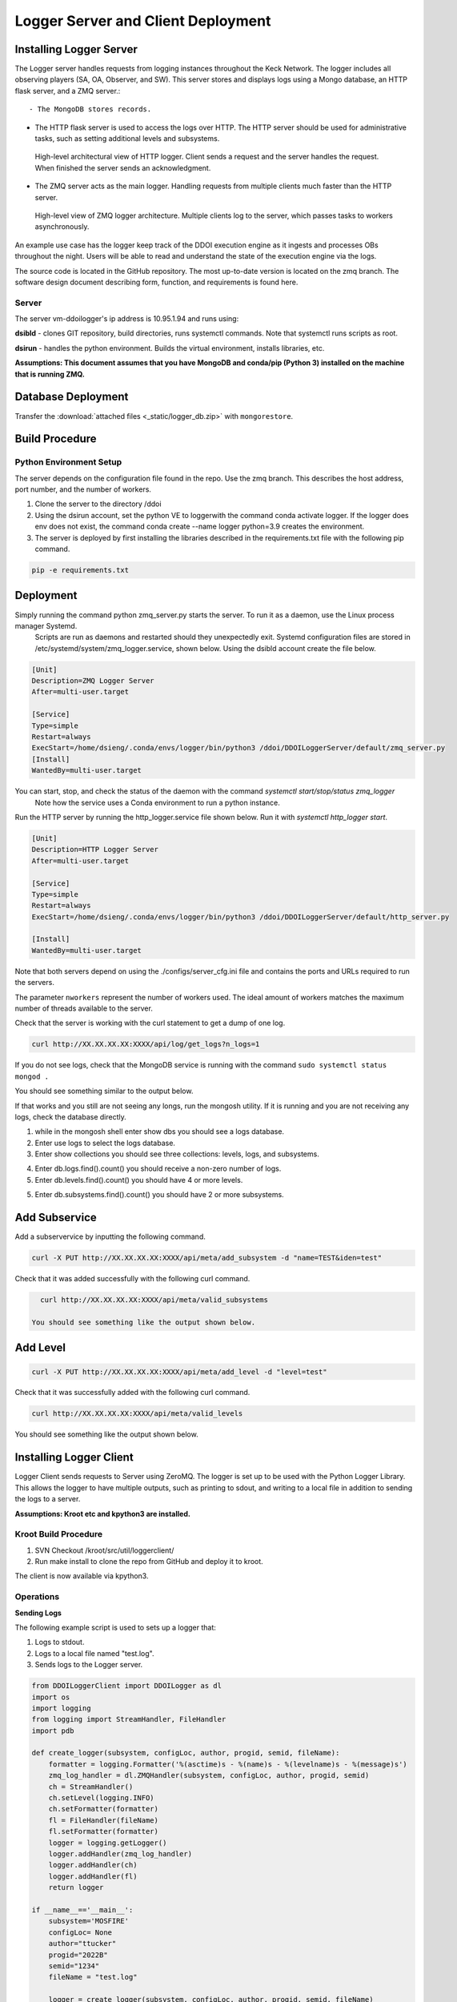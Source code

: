 
Logger Server and Client Deployment
===================================


Installing Logger Server
------------------------

The Logger server handles requests from logging instances throughout the Keck Network. 
The logger includes all observing players (SA, OA, Observer, and SW). This server stores and displays logs using a 
Mongo database, an HTTP flask server, and a ZMQ server.::


- The MongoDB stores records.


- The HTTP flask server is used to access the logs over HTTP. 
  The HTTP server should be used for administrative tasks, 
  such as setting additional levels and subsystems. 


.. figure:: _static/http-logger-arch.png
   :width: 600

   High-level architectural view of HTTP logger. 
   Client sends a request and the server handles the request. 
   When finished the server sends an acknowledgment.


- The ZMQ server acts as the main logger. Handling requests from multiple clients much faster than the HTTP server.

.. figure:: _static/async_server_2.png
  :width: 600

  High-level view of ZMQ logger architecture. 
  Multiple clients log to the server, which passes tasks to workers asynchronously.

An example use case has the logger keep track of the DDOI execution engine as it ingests and processes OBs 
throughout the night. Users will be able to read and understand the state of the execution engine via the logs. 

The source code is located in the GitHub repository. The most up-to-date version is located on the zmq branch. 
The software design document describing form, function, and requirements is found here.

Server
^^^^^^

The server vm-ddoilogger's ip address is 10.95.1.94 and runs using:

**dsibld** - clones GIT repository, build directories, runs systemctl commands. 
Note that systemctl runs scripts as root. 

**dsirun** - handles the python environment. Builds the virtual environment, installs libraries, etc. 

**Assumptions: This document assumes that you have MongoDB and conda/pip (Python 3) installed on the 
machine that is running ZMQ.**

Database Deployment
-------------------

Transfer the :download:`attached files <_static/logger_db.zip>` with ``mongorestore``.

Build Procedure
---------------

Python Environment Setup
^^^^^^^^^^^^^^^^^^^^^^^^

The server depends on the configuration file found in the repo. Use the zmq branch. 
This describes the host address, port number, and the number of workers. 

1. Clone the server to the directory /ddoi

2. Using the dsirun account, set the python VE to loggerwith the command conda activate logger. If the logger does env does not exist, the command conda create --name logger python=3.9 creates the environment.

3. The server is deployed by first installing the libraries described in the requirements.txt file with the following pip command.

.. code-block::  console 

   pip -e requirements.txt

Deployment
----------

Simply running the command python zmq_server.py starts the server. To run it as a daemon, use the Linux process manager Systemd.
 Scripts are run as daemons and restarted should they unexpectedly exit. Systemd configuration files are stored in /etc/systemd/system/zmq_logger.service, 
 shown below. Using the dsibld account create the file below.

.. code-block::  console 

    [Unit]
    Description=ZMQ Logger Server
    After=multi-user.target

    [Service]
    Type=simple
    Restart=always
    ExecStart=/home/dsieng/.conda/envs/logger/bin/python3 /ddoi/DDOILoggerServer/default/zmq_server.py
    [Install]
    WantedBy=multi-user.target

You can start, stop, and check the status of the daemon with the command `systemctl start/stop/status zmq_logger`
 Note how the service uses a Conda environment to run a python instance.

Run the HTTP server by running the http_logger.service file shown below. Run it with `systemctl http_logger start`. 

.. code-block::  console 

    [Unit]
    Description=HTTP Logger Server
    After=multi-user.target

    [Service]
    Type=simple
    Restart=always
    ExecStart=/home/dsieng/.conda/envs/logger/bin/python3 /ddoi/DDOILoggerServer/default/http_server.py

    [Install]
    WantedBy=multi-user.target


Note that both servers depend on using the ./configs/server_cfg.ini file and contains the ports and URLs
required to run the servers.


.. image:: _static/server_cfg.png
  :width: 300
  :alt: Alternative text

The parameter ``nworkers`` represent the number of workers used. 
The ideal amount of workers matches the maximum number of threads available to the server. 

 

Check that the server is working with the curl statement to get a dump of one log.

.. code-block::  console 

   curl http://XX.XX.XX.XX:XXXX/api/log/get_logs?n_logs=1

If you do not see logs, check that the MongoDB service is running with the command ``sudo systemctl status mongod .``

You should see something similar to the output below.

.. image:: _static/systemctl_status.png
  :width: 600
  :alt: Alternative text

If that works and you still are not seeing any longs, run the mongosh utility. If it is running and you are not receiving any logs, check the database directly.

1. while in the mongosh shell enter show dbs you should see a logs database. 

2. Enter use logs to select the logs database. 

3. Enter show collections you should see three collections: levels, logs, and subsystems.

.. image:: _static/mdb-coll.png
  :width: 300
  :alt: Alternative text

4. Enter db.logs.find().count() you should receive a non-zero number of logs. 

5. Enter db.levels.find().count() you should have 4 or more levels.

5. Enter db.subsystems.find().count() you should have 2 or more subsystems.

Add Subservice
--------------

Add a subservervice by inputting the following command.

.. code-block::  console 

   curl -X PUT http://XX.XX.XX.XX:XXXX/api/meta/add_subsystem -d "name=TEST&iden=test"

Check that it was added successfully with the following curl command.

.. code-block::  console 

   curl http://XX.XX.XX.XX:XXXX/api/meta/valid_subsystems

 You should see something like the output shown below.

.. image:: _static/subsystem_curl.png
  :width: 600
  :alt: Alternative text
 
Add Level
---------

.. code-block::  console 

   curl -X PUT http://XX.XX.XX.XX:XXXX/api/meta/add_level -d "level=test"

Check that it was successfully added with the following curl command.

.. code-block::  console 
   
   curl http://XX.XX.XX.XX:XXXX/api/meta/valid_levels

You should see something like the output shown below.

.. image:: _static/level_curl.png
  :width: 600
  :alt: Alternative text

Installing Logger Client
------------------------

Logger Client sends requests to Server using ZeroMQ. The logger is set up to be used with the Python Logger Library. This allows the logger to have multiple outputs, such as printing to sdout, and writing to a local file in addition to sending the logs to a server. 

**Assumptions: Kroot etc and kpython3 are installed.**

Kroot Build Procedure
^^^^^^^^^^^^^^^^^^^^^

1. SVN Checkout /kroot/src/util/loggerclient/

2. Run make install to clone the repo from GitHub and deploy it to kroot.

The client is now available via kpython3.

Operations
^^^^^^^^^^

**Sending Logs**


The following example script is used to sets up a logger that:

1. Logs to stdout.

2. Logs to a local file named "test.log".

3. Sends logs to the Logger server.

.. code-block::  python 

    from DDOILoggerClient import DDOILogger as dl
    import os
    import logging
    from logging import StreamHandler, FileHandler
    import pdb

    def create_logger(subsystem, configLoc, author, progid, semid, fileName):
        formatter = logging.Formatter('%(asctime)s - %(name)s - %(levelname)s - %(message)s')
        zmq_log_handler = dl.ZMQHandler(subsystem, configLoc, author, progid, semid)
        ch = StreamHandler()
        ch.setLevel(logging.INFO)
        ch.setFormatter(formatter)
        fl = FileHandler(fileName)
        fl.setFormatter(formatter)
        logger = logging.getLogger()
        logger.addHandler(zmq_log_handler)
        logger.addHandler(ch)
        logger.addHandler(fl)
        return logger

    if __name__=='__main__':
        subsystem='MOSFIRE'
        configLoc= None 
        author="ttucker"
        progid="2022B"
        semid="1234"
        fileName = "test.log"

        logger = create_logger(subsystem, configLoc, author, progid, semid, fileName)
    
        logger.warning({"msg": "logger handler test2", "level": "warning"})
    

The remainder of the script uses the standard python logger module.
Test that the client is logging properly by running the script. 
You should see an output log in the terminal, and ``test.log`` file. 
Check that the log is in the database with the command ``getlogz --nLogs 1``.
You should see the output below.

.. image:: _static/get_logz.png
  :width: 800
  :alt: Alternative text

Note that the logger can accept a dictionary with keys "msg" and "level". 
This sets the level in the database. The logger also accepts strings, 
but will designate the level as "INFO".

Receiving Logs
^^^^^^^^^^^^^^

**HTTP Server**

Server receives logs with the URL ``http://{url}:{port}/api/log/get_logs``.

See below for an example query with all optional arguments.

``http://{url}:{port}/api/log/get_logs?start_date=2022-11-14&end_date=2022-11-15&subsystem=a_subsystem&n_logs=10&date_format=%Y-%m-%d``

Output is returned as JSON.

**CLI getlogz Utility**

The kroot deploy procedure introduces a command line utility called getlogz that returns a tsv
(tab-separated value) stout See below for an example.

.. image:: _static/get_logz2.png
  :width: 800
  :alt: Alternative text

For a full list of optional argument flags, enter getlogs --help or see below for output.

.. image:: _static/getlogz_help.png
  :width: 800
  :alt: Alternative text

ZMQ Client API
--------------

The ZeroMQ pattern used is an asynchronous Request-Reply pattern. The client sends request messages, 
and a response is sent back to the server. Should the server be down for any reason, the client 
will attempt to send messages and receives no response from the server, these messages can be cached 
and resent as soon as the server is restored.

The server runs a cluster of workers, each running in a background thread, 
waiting to receive messages. ZeroMQ routes messages to this cluster and an idle worker is passed a message. 
When a message is received, the worker checks the message's msg_type value and processes the request based 
off of its contents. I.E. If msg_type is heartbeat then a heartbeat response is sent. 
If it is request_metadata_options then the server sends log level and subsystem arrays as a response. 
If it is log the server adds the log to the database and sends back an acknowledgment message, 
detailing if it was successful or not.

The server depends on the configuration file located at ./configs/server_cfg.ini. 
Messages sent to the server are sent as serialized JSON objects with the following schema:

.. code-block::  python 
    
   {
   "msg_type": enumerable "log" or "heartbeat" or "request_metadata_options",
   "body": dict or None
   }

in the case of msg_type: log The log body is a dict with the following schema

.. code-block::  python 
    
   {
   "id": str,
   "utc_sent": date str formatted as YYYY-MM-DD HH:MM:SS.ZZ,
   "subsystem": str,
   "level": str either "debug" or "info" or "warn", or "err",
   "author": str,
   "SEMID": str,
   "PROGID": str,
   "message": str,
   }


For msg_type: handle_metadata_options the body is a dict with the following schema

.. code-block::  python 
    
  {
  'subsystems': str[],
  'levels': str[]
  }

In the case of msg_type: request_logs, the body is a dict with the following schema

.. code-block::  python 
    
  {
  "startDate": str | None,
  "endDate": str | None,
  "nLogs": int | None,
  "subsystem": str | None,
  "dateFormat": str | None
  }


.. image:: _static/api_table.png
  :width: 800
  :alt: Alternative text

For each message, the server returns an acknowledgment message with the following schema:
 ``{resp: 200 || 400, log?: dict, msg: string || dict}`` 
 Successful messages get a response of 200, and messages that fail for whatever reason return a 400. 
 Failed log messages also include the log dictionary. More information should be found in the message value.

Troubleshooting:
----------------

**The client crashes when initializing:** 
The initial handshake with the server probably went wrong. Upon first connection, 
the client requests the server to send back metadata (2 lists, comprising valid levels and subsystems). 
Without this handshake, it is impossible to run the logger. 

- Check that the config file URL and port match the server.

- Is the server running? Check that the server is running on vm-ddoilogger with the command 
  ``sudo systemctl status zmq_logger`` using the dsirun account.
  

**Logs are not making it to the database:** 
The Server may be down. The logs sent are stored by the client in a queue and are dispatched when the server reconnects.

- Is the server running? Check that the server is running on vm-ddoilogger with the command sudo systemctl status zmq_logger using the dsirun account. If the server is running try sudo systemctl restart zmq_logger and recheck the status.

- The server is down. check that the mongod service is in operation on vm-ddoilogger with the command sudo systemctl status mongod using the dsirun account.

**Nothing is working and I just want to disable the ZMQHandler class:**
In the event that the troubleshooting process does not resolve the problem, 
it is possible to disable the ZMQHandler class, which disables logging into the server. 
In the example.py script comment out zmq_log_handler and logger.addHandler(zmq_log_handler). 
This will still enable logging to stdout and to a file.


.. code-block::  python 

  def create_logger(subsystem, configLoc, author, progid, semid, fileName):
      formatter = logging.Formatter('%(asctime)s - %(name)s - %(levelname)s - %(message)s')
      #zmq_log_handler = dl.ZMQHandler(subsystem, configLoc, author, progid, semid)
      ch = StreamHandler()
      ch.setLevel(logging.INFO)
      ch.setFormatter(formatter)
      fl = FileHandler(fileName)
      fl.setFormatter(formatter)
      logger = logging.getLogger()
      #logger.addHandler(zmq_log_handler)
      logger.addHandler(ch)
      logger.addHandler(fl)
      return logger


Change Procedure
----------------

Changes made to either client or server need to be mentioned in the day logs. 
Source code lives on GIT, be sure to include commit messages of what specifically changed and why. 
When in doubt of change make a branch instead of overwriting a currently working branch. 
